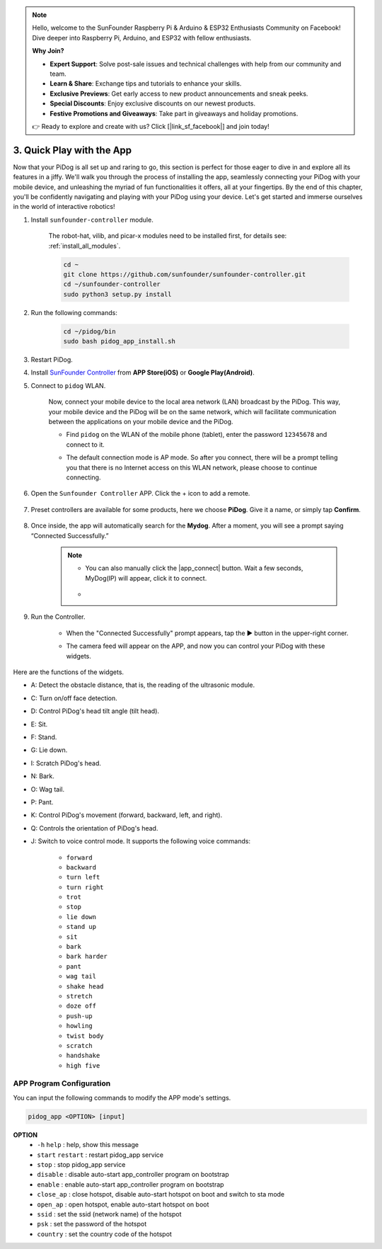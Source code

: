 .. note::

    Hello, welcome to the SunFounder Raspberry Pi & Arduino & ESP32 Enthusiasts Community on Facebook! Dive deeper into Raspberry Pi, Arduino, and ESP32 with fellow enthusiasts.

    **Why Join?**

    - **Expert Support**: Solve post-sale issues and technical challenges with help from our community and team.
    - **Learn & Share**: Exchange tips and tutorials to enhance your skills.
    - **Exclusive Previews**: Get early access to new product announcements and sneak peeks.
    - **Special Discounts**: Enjoy exclusive discounts on our newest products.
    - **Festive Promotions and Giveaways**: Take part in giveaways and holiday promotions.

    👉 Ready to explore and create with us? Click [|link_sf_facebook|] and join today!

3. Quick Play with the App
=================================================

Now that your PiDog is all set up and raring to go, this section is perfect for those eager to dive in and explore all its features in a jiffy. We'll walk you through the process of installing the app, seamlessly connecting your PiDog with your mobile device, and unleashing the myriad of fun functionalities it offers, all at your fingertips. By the end of this chapter, you'll be confidently navigating and playing with your PiDog using your device. Let's get started and immerse ourselves in the world of interactive robotics!

#. Install ``sunfounder-controller`` module.

    The robot-hat, vilib, and picar-x modules need to be installed first, for details see: :ref:`install_all_modules`.

    .. raw:: html

        <run></run>

    .. code-block::

        cd ~
        git clone https://github.com/sunfounder/sunfounder-controller.git
        cd ~/sunfounder-controller
        sudo python3 setup.py install

#. Run the following commands:


    .. raw:: html

        <run></run>

    .. code-block::

        cd ~/pidog/bin
        sudo bash pidog_app_install.sh


#. Restart PiDog.

#. Install `SunFounder Controller <https://docs.sunfounder.com/projects/sf-controller/en/latest/>`_ from **APP Store(iOS)** or **Google Play(Android)**.

#. Connect to ``pidog`` WLAN.

    Now, connect your mobile device to the local area network (LAN) broadcast by the PiDog. This way, your mobile device and the PiDog will be on the same network, which will facilitate communication between the applications on your mobile device and the PiDog.

    * Find ``pidog`` on the WLAN of the mobile phone (tablet), enter the password ``12345678`` and connect to it.

    * The default connection mode is AP mode. So after you connect, there will be a prompt telling you that there is no Internet access on this WLAN network, please choose to continue connecting.

        .. image:: img/app_no_internet.png




#. Open the ``Sunfounder Controller`` APP. Click the + icon to add a remote.

        .. image:: img/app1.png

#. Preset controllers are available for some products, here we choose **PiDog**. Give it a name, or simply tap **Confirm**.

        .. image:: img/app_preset.jpg


#. Once inside, the app will automatically search for the **Mydog**. After a moment, you will see a prompt saying “Connected Successfully.”

        .. image:: img/app_auto_connect.jpg

    .. note::

        * You can also manually click the |app_connect| button. Wait a few seconds, MyDog(IP) will appear, click it to connect.

            .. image:: img/sc_mydog.jpg

        * 
#. Run the Controller.

    * When the "Connected Successfully" prompt appears, tap the ▶ button in the upper-right corner.

    * The camera feed will appear on the APP, and now you can control your PiDog with these widgets.

        .. image:: img/sc_run.jpg

Here are the functions of the widgets.

* A: Detect the obstacle distance, that is, the reading of the ultrasonic module.
* C: Turn on/off face detection.
* D: Control PiDog's head tilt angle (tilt head).
* E: Sit.
* F: Stand.
* G: Lie down.
* I: Scratch PiDog's head.
* N: Bark.
* O: Wag tail.
* P: Pant.
* K: Control PiDog's movement (forward, backward, left, and right).
* Q: Controls the orientation of PiDog's head.
* J: Switch to voice control mode. It supports the following voice commands:

    * ``forward``
    * ``backward``
    * ``turn left``
    * ``turn right``
    * ``trot``
    * ``stop``
    * ``lie down``
    * ``stand up``
    * ``sit``
    * ``bark``
    * ``bark harder``
    * ``pant``
    * ``wag tail``
    * ``shake head``
    * ``stretch``
    * ``doze off``
    * ``push-up``
    * ``howling``
    * ``twist body``
    * ``scratch``
    * ``handshake``
    * ``high five``

APP Program Configuration
-----------------------------

You can input the following commands to modify the APP mode's settings.

.. code-block::

    pidog_app <OPTION> [input]

**OPTION**
    * ``-h`` ``help`` : help, show this message
    * ``start`` ``restart`` : restart pidog_app service
    * ``stop`` : stop pidog_app service
    * ``disable`` : disable auto-start app_controller program on bootstrap
    * ``enable`` : enable auto-start app_controller program on bootstrap
    * ``close_ap`` : close hotspot, disable auto-start hotspot on boot and switch to sta mode
    * ``open_ap`` : open hotspot, enable auto-start hotspot on boot
    * ``ssid`` : set the ssid (network name) of the hotspot
    * ``psk`` : set the password of the hotspot
    * ``country`` : set the country code of the hotspot

